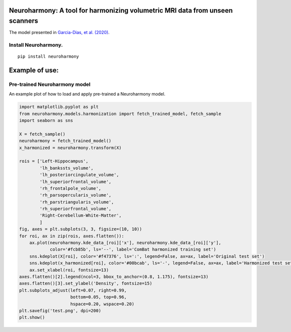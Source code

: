 Neuroharmony: A tool for harmonizing volumetric MRI data from unseen scanners
=============================================================================

The model presented in `Garcia-Dias, et
al. (2020) <https://www.sciencedirect.com/science/article/pii/S1053811920306133>`__.

Install Neuroharmony.
---------------------

::

   pip install neuroharmony

Example of use:
===============

Pre-trained Neuroharmony model
------------------------------

An example plot of how to load and apply pre-trained a Neuroharmony
model.

.. code:: python

   import matplotlib.pyplot as plt
   from neuroharmony.models.harmonization import fetch_trained_model, fetch_sample
   import seaborn as sns

   X = fetch_sample()
   neuroharmony = fetch_trained_model()
   x_harmonized = neuroharmony.transform(X)

   rois = ['Left-Hippocampus',
           'lh_bankssts_volume',
           'lh_posteriorcingulate_volume',
           'lh_superiorfrontal_volume',
           'rh_frontalpole_volume',
           'rh_parsopercularis_volume',
           'rh_parstriangularis_volume',
           'rh_superiorfrontal_volume',
           'Right-Cerebellum-White-Matter',
           ]
   fig, axes = plt.subplots(3, 3, figsize=(10, 10))
   for roi, ax in zip(rois, axes.flatten()):
       ax.plot(neuroharmony.kde_data_[roi]['x'], neuroharmony.kde_data_[roi]['y'],
               color='#fcb85b', ls='--', label='ComBat harmonized training set')
       sns.kdeplot(X[roi], color='#f47376', ls=':', legend=False, ax=ax, label='Original test set')
       sns.kdeplot(x_harmonized[roi], color='#00bcab', ls='-', legend=False, ax=ax, label='Harmonized test set')
       ax.set_xlabel(roi, fontsize=13)
   axes.flatten()[2].legend(ncol=3, bbox_to_anchor=(0.8, 1.175), fontsize=13)
   axes.flatten()[3].set_ylabel('Density', fontsize=15)
   plt.subplots_adjust(left=0.07, right=0.99,
                       bottom=0.05, top=0.96,
                       hspace=0.20, wspace=0.20)
   plt.savefig('test.png', dpi=200)
   plt.show()
